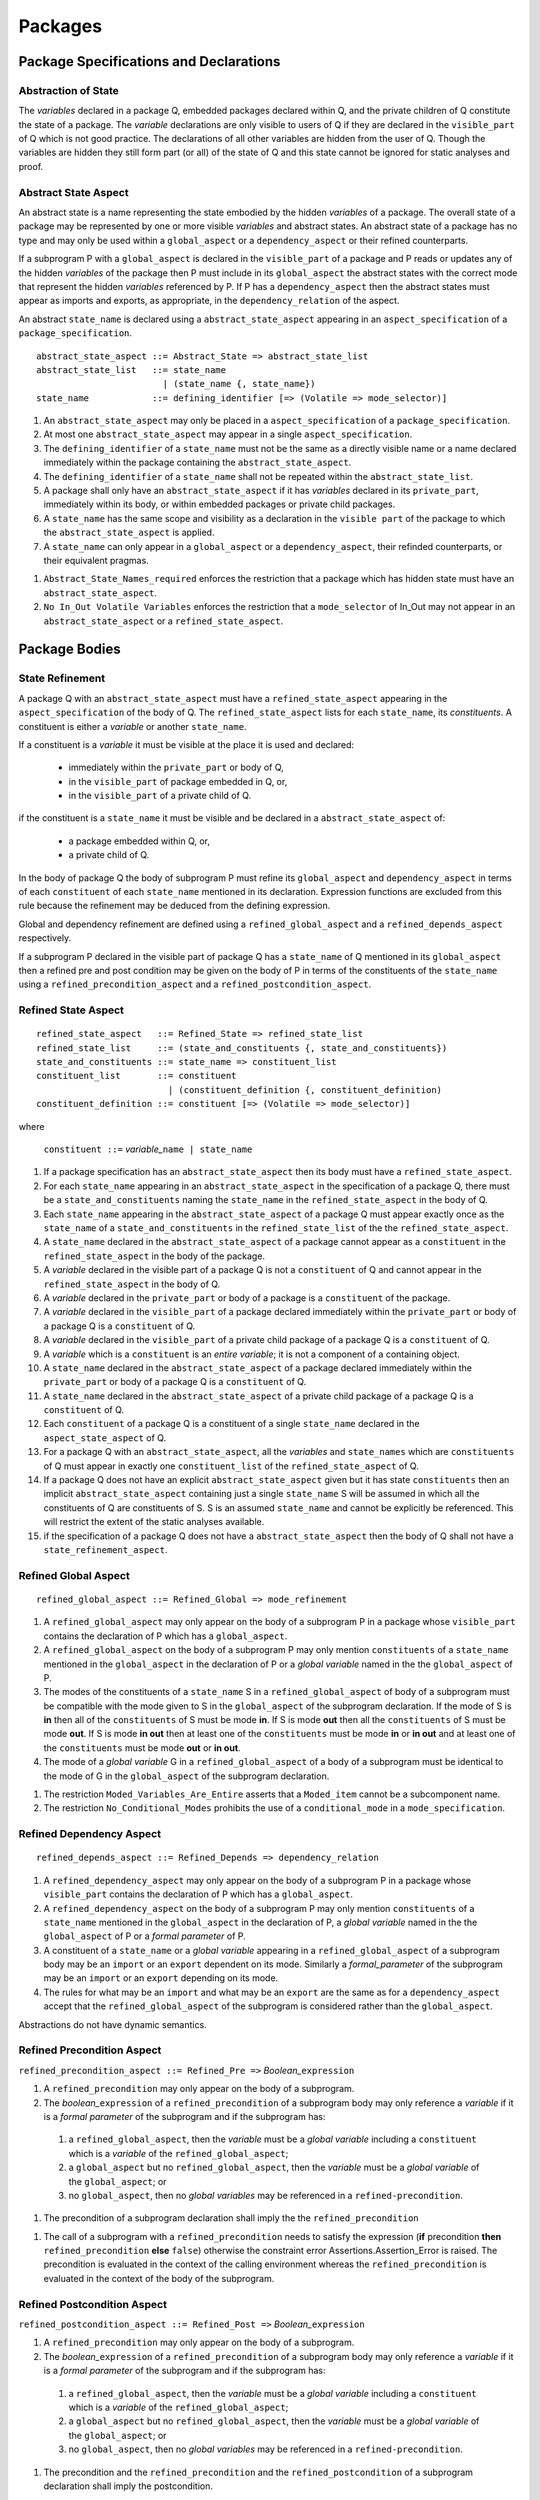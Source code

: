 Packages
========

Package Specifications and Declarations
---------------------------------------


Abstraction of State
^^^^^^^^^^^^^^^^^^^^

The *variables* declared in a package Q, embedded packages declared
within Q, and the private children of Q constitute the state of a
package.  The *variable* declarations are only visible to users of Q
if they are declared in the ``visible_part`` of Q which is not good
practice.  The declarations of all other variables are hidden from the
user of Q.  Though the variables are hidden they still form part (or
all) of the state of Q and this state cannot be ignored for static
analyses and proof.


Abstract State Aspect
^^^^^^^^^^^^^^^^^^^^^

An abstract state is a name representing the state embodied by the
hidden *variables* of a package. The overall state of a package may be
represented by one or more visible *variables* and abstract states.
An abstract state of a package has no type and may only be used within
a ``global_aspect`` or a ``dependency_aspect`` or their refined
counterparts.

If a subprogram P with a ``global_aspect`` is declared in the
``visible_part`` of a package and P reads or updates any of the hidden
*variables* of the package then P must include in its
``global_aspect`` the abstract states with the correct mode that
represent the hidden *variables* referenced by P.  If P has a
``dependency_aspect`` then the abstract states must appear as imports
and exports, as appropriate, in the ``dependency_relation`` of the
aspect.

An abstract ``state_name`` is declared using a
``abstract_state_aspect`` appearing in an ``aspect_specification`` of
a ``package_specification``.

.. centered:: **Syntax**

::

  abstract_state_aspect ::= Abstract_State => abstract_state_list
  abstract_state_list   ::= state_name
                          | (state_name {, state_name})
  state_name            ::= defining_identifier [=> (Volatile => mode_selector)]

.. centered:: **Static Semantics**

#. An ``abstract_state_aspect`` may only be placed in a
   ``aspect_specification`` of a ``package_specification``.
#. At most one ``abstract_state_aspect`` may appear in a single
   ``aspect_specification``.
#. The ``defining_identifier`` of a ``state_name`` must not be the
   same as a directly visible name or a name declared immediately
   within the package containing the ``abstract_state_aspect``.
#. The ``defining_identifier`` of a ``state_name`` shall not be
   repeated within the ``abstract_state_list``.
#. A package shall only have an ``abstract_state_aspect`` if it has
   *variables* declared in its ``private_part``, immediately within
   its body, or within embedded packages or private child packages.
#. A ``state_name`` has the same scope and visibility as a declaration
   in the ``visible part`` of the package to which the
   ``abstract_state_aspect`` is applied.
#. A ``state_name`` can only appear in a ``global_aspect`` or a
   ``dependency_aspect``, their refinded counterparts, or their
   equivalent pragmas.

.. centered:: **Restrictions that may be Applied**

#. ``Abstract_State_Names_required`` enforces the restriction that a
   package which has hidden state must have an
   ``abstract_state_aspect``.
#. ``No In_Out Volatile Variables`` enforces the restriction that a
   ``mode_selector`` of In_Out may not appear in an
   ``abstract_state_aspect`` or a ``refined_state_aspect``.


.. todo::  Aspects for RavenSpark, e.g., Task_Object and Protected_Object

.. todo:: External variables.



Package Bodies
--------------

State Refinement
^^^^^^^^^^^^^^^^

A package Q with an ``abstract_state_aspect`` must have a
``refined_state_aspect`` appearing in the ``aspect_specification`` of
the body of Q.  The ``refined_state_aspect`` lists for each
``state_name``, its *constituents*.  A constituent is either a
*variable* or another ``state_name``.

If a constituent is a *variable* it must be visible at
the place it is used and declared:

 * immediately within the ``private_part`` or body of Q,
 * in the ``visible_part`` of package embedded in Q, or,
 * in the ``visible_part`` of a private child of Q.

if the constituent is a ``state_name`` it must be visible and be
declared in a ``abstract_state_aspect`` of:

 * a package embedded within Q, or,
 * a private child of Q.

In the body of package Q the body of subprogram P must refine its
``global_aspect`` and ``dependency_aspect`` in terms of each
``constituent`` of each ``state_name`` mentioned in its declaration.
Expression functions are excluded from this rule because the
refinement may be deduced from the defining expression.

Global and dependency refinement are defined using a
``refined_global_aspect`` and a ``refined_depends_aspect``
respectively.

If a subprogram P declared in the visible part of package Q has a
``state_name`` of Q mentioned in its ``global_aspect`` then a refined
pre and post condition may be given on the body of P in terms of the
constituents of the ``state_name`` using a
``refined_precondition_aspect`` and a
``refined_postcondition_aspect``.


Refined State Aspect
^^^^^^^^^^^^^^^^^^^^


.. centered:: **Syntax**

::

  refined_state_aspect   ::= Refined_State => refined_state_list
  refined_state_list     ::= (state_and_constituents {, state_and_constituents})
  state_and_constituents ::= state_name => constituent_list
  constituent_list       ::= constituent
                           | (constituent_definition {, constituent_definition)
  constituent_definition ::= constituent [=> (Volatile => mode_selector)]

where

  ``constituent ::=`` *variable_*\ ``name | state_name``

.. centered:: **Static Semantics**

#. If a package specification has an ``abstract_state_aspect`` then
   its body must have a ``refined_state_aspect``.
#. For each ``state_name`` appearing in an ``abstract_state_aspect``
   in the specification of a package Q, there must be a
   ``state_and_constituents`` naming the ``state_name`` in the
   ``refined_state_aspect`` in the body of Q.
#. Each ``state_name`` appearing in the ``abstract_state_aspect`` of a
   package Q must appear exactly once as the ``state_name`` of a
   ``state_and_constituents`` in the ``refined_state_list`` of the the
   ``refined_state_aspect``.
#. A ``state_name`` declared in the ``abstract_state_aspect`` of a
   package cannot appear as a ``constituent`` in the
   ``refined_state_aspect`` in the body of the package.
#. A *variable* declared in the visible part of a package Q is not a
   ``constituent`` of Q and cannot appear in the
   ``refined_state_aspect`` in the body of Q.
#. A *variable* declared in the ``private_part`` or body of a package
   is a ``constituent`` of the package.
#. A *variable* declared in the ``visible_part`` of a package declared
   immediately within the ``private_part`` or body of a package Q is a
   ``constituent`` of Q.
#. A *variable* declared in the ``visible_part`` of a private child
   package of a package Q is a ``constituent`` of Q.
#. A *variable* which is a ``constituent`` is an *entire variable*; it
   is not a component of a containing object.
#. A ``state_name`` declared in the ``abstract_state_aspect`` of a
   package declared immediately within the ``private_part`` or body of
   a package Q is a ``constituent`` of Q.
#. A ``state_name`` declared in the ``abstract_state_aspect`` of a
   private child package of a package Q is a ``constituent`` of Q.
#. Each ``constituent`` of a package Q is a constituent of a single
   ``state_name`` declared in the ``aspect_state_aspect`` of Q.
#. For a package Q with an ``abstract_state_aspect``, all the
   *variables* and ``state_names`` which are ``constituents`` of Q
   must appear in exactly one ``constituent_list`` of the
   ``refined_state_aspect`` of Q.
#. If a package Q does not have an explicit ``abstract_state_aspect``
   given but it has state ``constituents`` then an implicit
   ``abstract_state_aspect`` containing just a single ``state_name`` S
   will be assumed in which all the constituents of Q are constituents
   of S.  S is an assumed ``state_name`` and cannot be explicitly be
   referenced.  This will restrict the extent of the static analyses
   available.
#. if the specification of a package Q does not have a
   ``abstract_state_aspect`` then the body of Q shall not have a
   ``state_refinement_aspect``.

.. centered:: **Restrictions that may be Applied**


Refined Global Aspect
^^^^^^^^^^^^^^^^^^^^^

.. centered:: **Syntax**

::

  refined_global_aspect ::= Refined_Global => mode_refinement

.. centered:: **Static Semantics**

#. A ``refined_global_aspect`` may only appear on the body of a
   subprogram P in a package whose ``visible_part`` contains the
   declaration of P which has a ``global_aspect``.
#. A ``refined_global_aspect`` on the body of a subprogram P may only
   mention ``constituents`` of a ``state_name`` mentioned in the
   ``global_aspect`` in the declaration of P or a *global variable*
   named in the the ``global_aspect`` of P.
#. The modes of the constituents of a ``state_name`` S in a
   ``refined_global_aspect`` of body of a subprogram must be
   compatible with the mode given to S in the ``global_aspect`` of the
   subprogram declaration.  If the mode of S is **in** then all of the
   ``constituents`` of S must be mode **in**.  If S is mode **out**
   then all the ``constituents`` of S must be mode **out**.  If S is
   mode **in out** then at least one of the ``constituents`` must be
   mode **in** or **in out** and at least one of the ``constituents``
   must be mode **out** or **in out**.
#. The mode of a *global variable* G in a ``refined_global_aspect`` of
   a body of a subprogram must be identical to the mode of G in the
   ``global_aspect`` of the subprogram declaration.

.. centered:: **Restrictions that may be Applied**

#. The restriction ``Moded_Variables_Are_Entire`` asserts that a
   ``Moded_item`` cannot be a subcomponent name.
#. The restriction ``No_Conditional_Modes`` prohibits the use of a
   ``conditional_mode`` in a ``mode_specification``.

Refined Dependency Aspect
^^^^^^^^^^^^^^^^^^^^^^^^^

.. centered:: **Syntax**

::

  refined_depends_aspect ::= Refined_Depends => dependency_relation

.. centered:: **Static Semantics**

#. A ``refined_dependency_aspect`` may only appear on the body of a
   subprogram P in a package whose ``visible_part`` contains the
   declaration of P which has a ``global_aspect``.
#. A ``refined_dependency_aspect`` on the body of a subprogram P may
   only mention ``constituents`` of a ``state_name`` mentioned in the
   ``global_aspect`` in the declaration of P, a *global variable*
   named in the the ``global_aspect`` of P or a *formal parameter* of
   P.
#. A constituent of a ``state_name`` or a *global variable* appearing
   in a ``refined_global_aspect`` of a subprogram body may be an
   ``import`` or an ``export`` dependent on its mode.  Similarly a
   *formal_parameter* of the subprogram may be an ``import`` or an
   ``export`` depending on its mode.
#. The rules for what may be an ``import`` and what may be an
   ``export`` are the same as for a ``dependency_aspect`` accept that
   the ``refined_global_aspect`` of the subprogram is considered
   rather than the ``global_aspect``.

.. centered:: **Dynamic Semantics**

Abstractions do not have dynamic semantics.

Refined Precondition Aspect
^^^^^^^^^^^^^^^^^^^^^^^^^^^

.. centered:: **Syntax**

``refined_precondition_aspect ::= Refined_Pre =>`` *Boolean_*\ ``expression``

.. centered:: **Static Semantics**

#. A ``refined_precondition`` may only appear on the body of a
   subprogram.
#. The *boolean_*\ ``expression`` of a ``refined_precondition`` of a
   subprogram body may only reference a *variable* if it is a *formal
   parameter* of the subprogram and if the subprogram has:

  #.  a ``refined_global_aspect``, then the *variable* must be a
      *global variable* including a ``constituent`` which is a
      *variable* of the ``refined_global_aspect``;
  #. a ``global_aspect`` but no ``refined_global_aspect``, then the
     *variable* must be a *global variable* of the ``global_aspect``;
     or
  #. no ``global_aspect``, then no *global variables* may be
     referenced in a ``refined-precondition``.

.. centered:: **Proof Semantics**

#. The precondition of a subprogram declaration shall imply the the
   ``refined_precondition``

.. centered:: **Dynamic Semantics**

#. The call of a subprogram with a ``refined_precondition`` needs to
   satisfy the expression (**if** precondition **then**
   ``refined_precondition`` **else** ``false``) otherwise the
   constraint error Assertions.Assertion_Error is raised.  The
   precondition is evaluated in the context of the calling environment
   whereas the ``refined_precondition`` is evaluated in the context of
   the body of the subprogram.

Refined Postcondition Aspect
^^^^^^^^^^^^^^^^^^^^^^^^^^^^

.. centered:: **Syntax**

``refined_postcondition_aspect ::= Refined_Post =>`` *Boolean_*\
``expression``

.. centered:: **Static Semantics**

#. A ``refined_precondition`` may only appear on the body of a
   subprogram.
#. The *boolean_*\ ``expression`` of a ``refined_precondition`` of a
   subprogram body may only reference a *variable* if it is a *formal
   parameter* of the subprogram and if the subprogram has:

  #.  a ``refined_global_aspect``, then the *variable* must be a
      *global variable* including a ``constituent`` which is a
      *variable* of the ``refined_global_aspect``;
  #. a ``global_aspect`` but no ``refined_global_aspect``, then the
     *variable* must be a *global variable* of the ``global_aspect``;
     or
  #. no ``global_aspect``, then no *global variables* may be
     referenced in a ``refined-precondition``.

.. centered:: **Proof Semantics**

#. The precondition and the ``refined_precondition`` and the
   ``refined_postcondition`` of a subprogram declaration shall imply
   the postcondition.

.. centered:: **Dynamic Semantics**

#. The call of a subprogram with a ``refined_postcondition`` needs to
   satisfy the expression (**if** ``refined_postcondition`` **then**
   postcondition **else** ``false``) otherwise the constraint error
   Assertions.Assertion_Error is raised.  The
   ``refined_postcondition`` is evaluated in the context of the body
   of the subprogram whereas the postcondition is evaluated in the
   context of the calling environment.

.. todo:: Class wide pre and post conditions.

.. todo:: package dependencies: circularities, private/public child
     packages and their relationship with their parent especially in
     regard to data abstraction.
